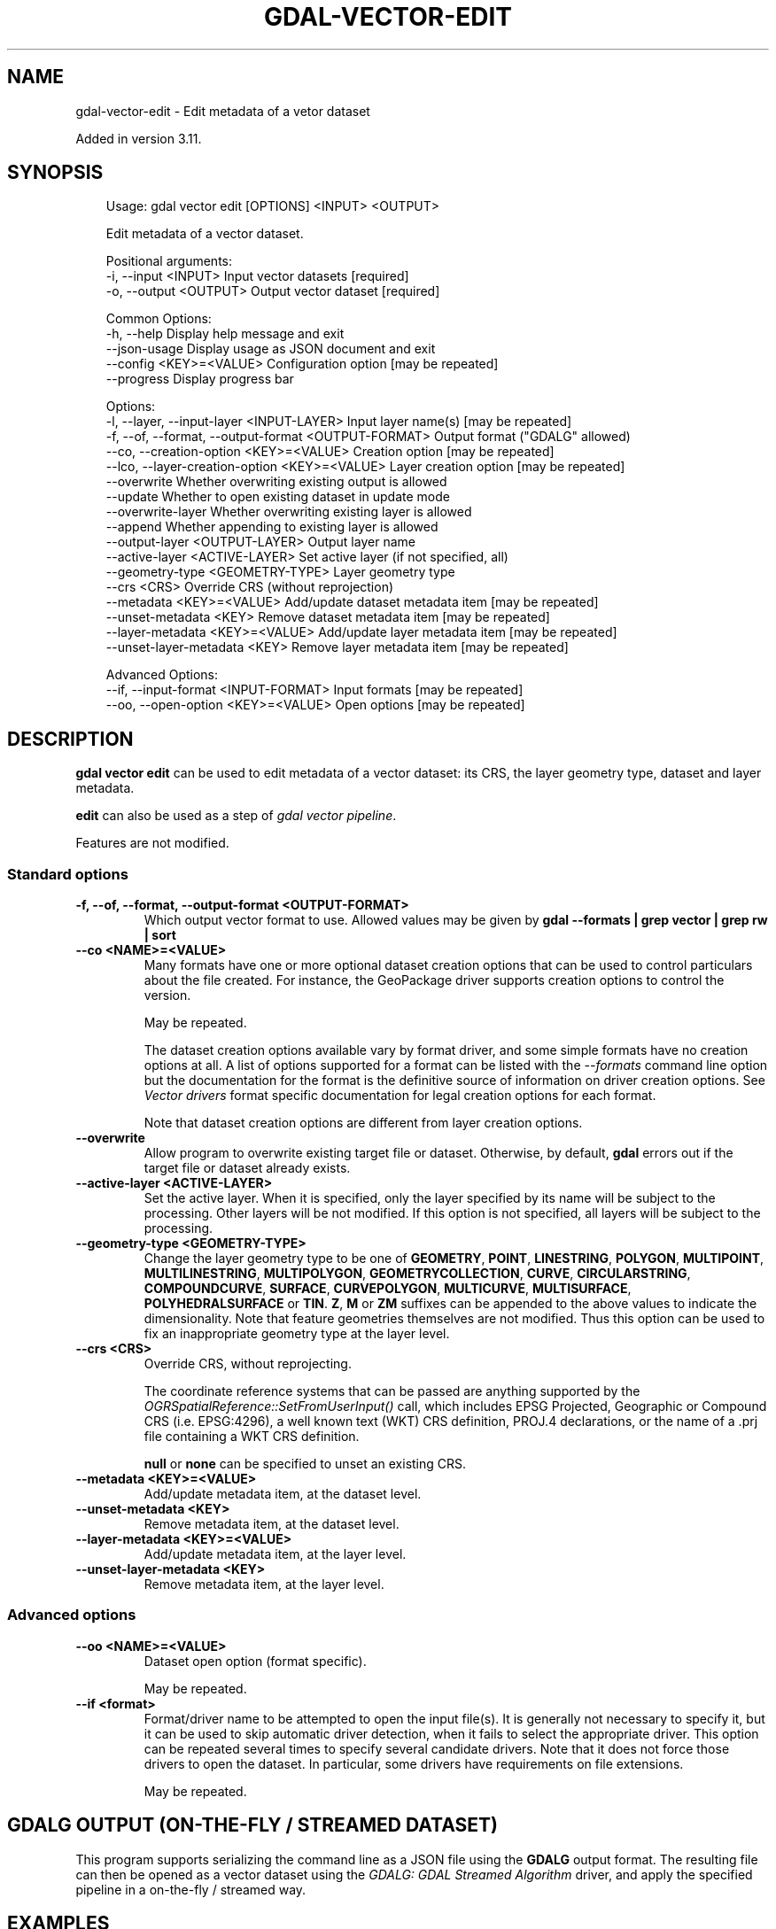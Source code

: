 .\" Man page generated from reStructuredText.
.
.
.nr rst2man-indent-level 0
.
.de1 rstReportMargin
\\$1 \\n[an-margin]
level \\n[rst2man-indent-level]
level margin: \\n[rst2man-indent\\n[rst2man-indent-level]]
-
\\n[rst2man-indent0]
\\n[rst2man-indent1]
\\n[rst2man-indent2]
..
.de1 INDENT
.\" .rstReportMargin pre:
. RS \\$1
. nr rst2man-indent\\n[rst2man-indent-level] \\n[an-margin]
. nr rst2man-indent-level +1
.\" .rstReportMargin post:
..
.de UNINDENT
. RE
.\" indent \\n[an-margin]
.\" old: \\n[rst2man-indent\\n[rst2man-indent-level]]
.nr rst2man-indent-level -1
.\" new: \\n[rst2man-indent\\n[rst2man-indent-level]]
.in \\n[rst2man-indent\\n[rst2man-indent-level]]u
..
.TH "GDAL-VECTOR-EDIT" "1" "Jul 12, 2025" "" "GDAL"
.SH NAME
gdal-vector-edit \- Edit metadata of a vetor dataset
.sp
Added in version 3.11.

.SH SYNOPSIS
.INDENT 0.0
.INDENT 3.5
.sp
.EX
Usage: gdal vector edit [OPTIONS] <INPUT> <OUTPUT>

Edit metadata of a vector dataset.

Positional arguments:
  \-i, \-\-input <INPUT>                                  Input vector datasets [required]
  \-o, \-\-output <OUTPUT>                                Output vector dataset [required]

Common Options:
  \-h, \-\-help                                           Display help message and exit
  \-\-json\-usage                                         Display usage as JSON document and exit
  \-\-config <KEY>=<VALUE>                               Configuration option [may be repeated]
  \-\-progress                                           Display progress bar

Options:
  \-l, \-\-layer, \-\-input\-layer <INPUT\-LAYER>             Input layer name(s) [may be repeated]
  \-f, \-\-of, \-\-format, \-\-output\-format <OUTPUT\-FORMAT>  Output format (\(dqGDALG\(dq allowed)
  \-\-co, \-\-creation\-option <KEY>=<VALUE>                Creation option [may be repeated]
  \-\-lco, \-\-layer\-creation\-option <KEY>=<VALUE>         Layer creation option [may be repeated]
  \-\-overwrite                                          Whether overwriting existing output is allowed
  \-\-update                                             Whether to open existing dataset in update mode
  \-\-overwrite\-layer                                    Whether overwriting existing layer is allowed
  \-\-append                                             Whether appending to existing layer is allowed
  \-\-output\-layer <OUTPUT\-LAYER>                        Output layer name
  \-\-active\-layer <ACTIVE\-LAYER>                        Set active layer (if not specified, all)
  \-\-geometry\-type <GEOMETRY\-TYPE>                      Layer geometry type
  \-\-crs <CRS>                                          Override CRS (without reprojection)
  \-\-metadata <KEY>=<VALUE>                             Add/update dataset metadata item [may be repeated]
  \-\-unset\-metadata <KEY>                               Remove dataset metadata item [may be repeated]
  \-\-layer\-metadata <KEY>=<VALUE>                       Add/update layer metadata item [may be repeated]
  \-\-unset\-layer\-metadata <KEY>                         Remove layer metadata item [may be repeated]

Advanced Options:
  \-\-if, \-\-input\-format <INPUT\-FORMAT>                  Input formats [may be repeated]
  \-\-oo, \-\-open\-option <KEY>=<VALUE>                    Open options [may be repeated]
.EE
.UNINDENT
.UNINDENT
.SH DESCRIPTION
.sp
\fBgdal vector edit\fP can be used to edit metadata of a vector dataset:
its CRS, the layer geometry type, dataset and layer metadata.
.sp
\fBedit\fP can also be used as a step of \fI\%gdal vector pipeline\fP\&.
.sp
Features are not modified.
.SS Standard options
.INDENT 0.0
.TP
.B \-f, \-\-of, \-\-format, \-\-output\-format <OUTPUT\-FORMAT>
Which output vector format to use. Allowed values may be given by
\fBgdal \-\-formats | grep vector | grep rw | sort\fP
.UNINDENT
.INDENT 0.0
.TP
.B \-\-co <NAME>=<VALUE>
Many formats have one or more optional dataset creation options that can be
used to control particulars about the file created. For instance,
the GeoPackage driver supports creation options to control the version.
.sp
May be repeated.
.sp
The dataset creation options available vary by format driver, and some
simple formats have no creation options at all. A list of options
supported for a format can be listed with the
\fI\%\-\-formats\fP
command line option but the documentation for the format is the
definitive source of information on driver creation options.
See \fI\%Vector drivers\fP format
specific documentation for legal creation options for each format.
.sp
Note that dataset creation options are different from layer creation options.
.UNINDENT
.INDENT 0.0
.TP
.B \-\-overwrite
Allow program to overwrite existing target file or dataset.
Otherwise, by default, \fBgdal\fP errors out if the target file or
dataset already exists.
.UNINDENT
.INDENT 0.0
.TP
.B \-\-active\-layer <ACTIVE\-LAYER>
Set the active layer. When it is specified, only the layer specified by
its name will be subject to the processing. Other layers will be not
modified.
If this option is not specified, all layers will be subject to the
processing.
.UNINDENT
.INDENT 0.0
.TP
.B \-\-geometry\-type <GEOMETRY\-TYPE>
Change the layer geometry type to be one of
\fBGEOMETRY\fP, \fBPOINT\fP, \fBLINESTRING\fP, \fBPOLYGON\fP, \fBMULTIPOINT\fP, \fBMULTILINESTRING\fP,
\fBMULTIPOLYGON\fP, \fBGEOMETRYCOLLECTION\fP, \fBCURVE\fP, \fBCIRCULARSTRING\fP, \fBCOMPOUNDCURVE\fP,
\fBSURFACE\fP, \fBCURVEPOLYGON\fP, \fBMULTICURVE\fP, \fBMULTISURFACE\fP, \fBPOLYHEDRALSURFACE\fP or \fBTIN\fP\&.
\fBZ\fP, \fBM\fP or \fBZM\fP suffixes can be appended to the above values to
indicate the dimensionality.
Note that feature geometries themselves are not modified. Thus this option
can be used to fix an inappropriate geometry type at the layer level.
.UNINDENT
.INDENT 0.0
.TP
.B \-\-crs <CRS>
Override CRS, without reprojecting.
.sp
The coordinate reference systems that can be passed are anything supported by the
\fI\%OGRSpatialReference::SetFromUserInput()\fP call, which includes EPSG Projected,
Geographic or Compound CRS (i.e. EPSG:4296), a well known text (WKT) CRS definition,
PROJ.4 declarations, or the name of a .prj file containing a WKT CRS definition.
.sp
\fBnull\fP or \fBnone\fP can be specified to unset an existing CRS.
.UNINDENT
.INDENT 0.0
.TP
.B \-\-metadata <KEY>=<VALUE>
Add/update metadata item, at the dataset level.
.UNINDENT
.INDENT 0.0
.TP
.B \-\-unset\-metadata <KEY>
Remove metadata item, at the dataset level.
.UNINDENT
.INDENT 0.0
.TP
.B \-\-layer\-metadata <KEY>=<VALUE>
Add/update metadata item, at the layer level.
.UNINDENT
.INDENT 0.0
.TP
.B \-\-unset\-layer\-metadata <KEY>
Remove metadata item, at the layer level.
.UNINDENT
.SS Advanced options
.INDENT 0.0
.TP
.B \-\-oo <NAME>=<VALUE>
Dataset open option (format specific).
.sp
May be repeated.
.UNINDENT
.INDENT 0.0
.TP
.B \-\-if <format>
Format/driver name to be attempted to open the input file(s). It is generally
not necessary to specify it, but it can be used to skip automatic driver
detection, when it fails to select the appropriate driver.
This option can be repeated several times to specify several candidate drivers.
Note that it does not force those drivers to open the dataset. In particular,
some drivers have requirements on file extensions.
.sp
May be repeated.
.UNINDENT
.SH GDALG OUTPUT (ON-THE-FLY / STREAMED DATASET)
.sp
This program supports serializing the command line as a JSON file using the \fBGDALG\fP output format.
The resulting file can then be opened as a vector dataset using the
\fI\%GDALG: GDAL Streamed Algorithm\fP driver, and apply the specified pipeline in a on\-the\-fly /
streamed way.
.SH EXAMPLES
.SS Example 1: Change the CRS of a GeoPackage file (without reprojecting it) and its geometry type
.INDENT 0.0
.INDENT 3.5
.sp
.EX
$ gdal vector edit \-\-crs=EPSG:4326 \-\-geometry\-type=POLYGONZM in.gpkg out.gpkg \-\-overwrite
.EE
.UNINDENT
.UNINDENT
.SH AUTHOR
Even Rouault <even.rouault@spatialys.com>
.SH COPYRIGHT
1998-2025
.\" Generated by docutils manpage writer.
.
